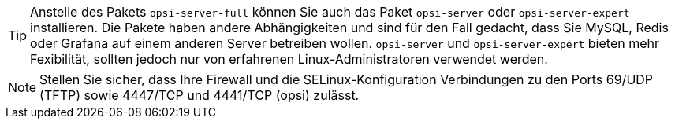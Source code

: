 ////
; Copyright (c) uib GmbH (www.uib.de)
; This documentation is owned by uib
; and published under the german creative commons by-sa license
; see:
; https://creativecommons.org/licenses/by-sa/3.0/de/
; https://creativecommons.org/licenses/by-sa/3.0/de/legalcode
; english:
; https://creativecommons.org/licenses/by-sa/3.0/
; https://creativecommons.org/licenses/by-sa/3.0/legalcode
;
; credits: https://www.opsi.org/credits/
////

TIP: Anstelle des Pakets `opsi-server-full` können Sie auch das Paket `opsi-server` oder `opsi-server-expert` installieren. Die Pakete haben andere Abhängigkeiten und sind für den Fall gedacht, dass Sie MySQL, Redis oder Grafana auf einem anderen Server betreiben wollen. `opsi-server` und `opsi-server-expert` bieten mehr Fexibilität, sollten jedoch nur von erfahrenen Linux-Administratoren verwendet werden.

NOTE: Stellen Sie sicher, dass Ihre Firewall und die SELinux-Konfiguration Verbindungen zu den Ports 69/UDP (TFTP) sowie 4447/TCP und 4441/TCP (opsi) zulässt.
